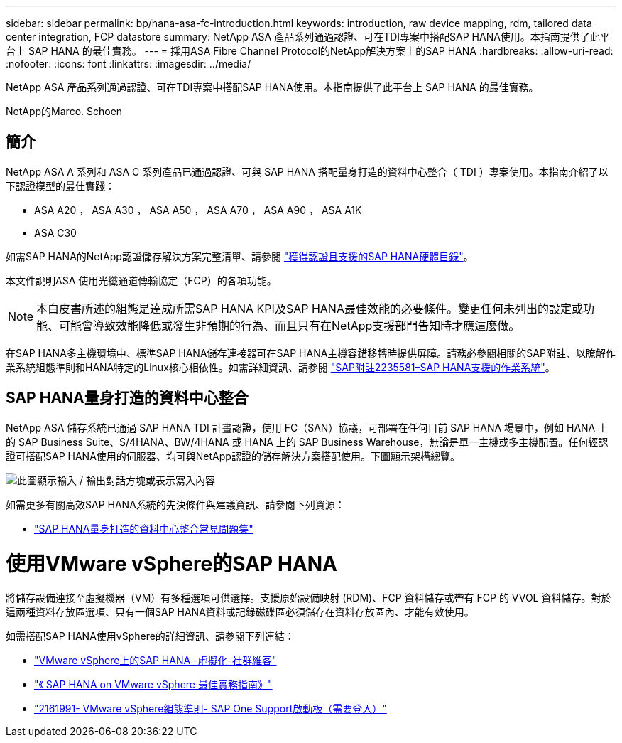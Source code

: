 ---
sidebar: sidebar 
permalink: bp/hana-asa-fc-introduction.html 
keywords: introduction, raw device mapping, rdm, tailored data center integration, FCP datastore 
summary: NetApp ASA 產品系列通過認證、可在TDI專案中搭配SAP HANA使用。本指南提供了此平台上 SAP HANA 的最佳實務。 
---
= 採用ASA Fibre Channel Protocol的NetApp解決方案上的SAP HANA
:hardbreaks:
:allow-uri-read: 
:nofooter: 
:icons: font
:linkattrs: 
:imagesdir: ../media/


[role="lead"]
NetApp ASA 產品系列通過認證、可在TDI專案中搭配SAP HANA使用。本指南提供了此平台上 SAP HANA 的最佳實務。

NetApp的Marco. Schoen



== 簡介

NetApp ASA A 系列和 ASA C 系列產品已通過認證、可與 SAP HANA 搭配量身打造的資料中心整合（ TDI ）專案使用。本指南介紹了以下認證模型的最佳實踐：

* ASA A20 ， ASA A30 ， ASA A50 ， ASA A70 ， ASA A90 ， ASA A1K
* ASA C30


如需SAP HANA的NetApp認證儲存解決方案完整清單、請參閱 https://www.sap.com/dmc/exp/2014-09-02-hana-hardware/enEN/#/solutions?filters=v:deCertified;ve:13["獲得認證且支援的SAP HANA硬體目錄"^]。

本文件說明ASA 使用光纖通道傳輸協定（FCP）的各項功能。


NOTE: 本白皮書所述的組態是達成所需SAP HANA KPI及SAP HANA最佳效能的必要條件。變更任何未列出的設定或功能、可能會導致效能降低或發生非預期的行為、而且只有在NetApp支援部門告知時才應這麼做。

在SAP HANA多主機環境中、標準SAP HANA儲存連接器可在SAP HANA主機容錯移轉時提供屏障。請務必參閱相關的SAP附註、以瞭解作業系統組態準則和HANA特定的Linux核心相依性。如需詳細資訊、請參閱 https://launchpad.support.sap.com/["SAP附註2235581–SAP HANA支援的作業系統"^]。



== SAP HANA量身打造的資料中心整合

NetApp ASA 儲存系統已通過 SAP HANA TDI 計畫認證，使用 FC（SAN）協議，可部署在任何目前 SAP HANA 場景中，例如 HANA 上的 SAP Business Suite、S/4HANA、BW/4HANA 或 HANA 上的 SAP Business Warehouse，無論是單一主機或多主機配置。任何經認證可搭配SAP HANA使用的伺服器、均可與NetApp認證的儲存解決方案搭配使用。下圖顯示架構總覽。

image:saphana_aff_fc_image1.png["此圖顯示輸入 / 輸出對話方塊或表示寫入內容"]

如需更多有關高效SAP HANA系統的先決條件與建議資訊、請參閱下列資源：

* http://go.sap.com/documents/2016/05/e8705aae-717c-0010-82c7-eda71af511fa.html["SAP HANA量身打造的資料中心整合常見問題集"^]




= 使用VMware vSphere的SAP HANA

將儲存設備連接至虛擬機器（VM）有多種選項可供選擇。支援原始設備映射 (RDM)、FCP 資料儲存或帶有 FCP 的 VVOL 資料儲存。對於這兩種資料存放區選項、只有一個SAP HANA資料或記錄磁碟區必須儲存在資料存放區內、才能有效使用。

如需搭配SAP HANA使用vSphere的詳細資訊、請參閱下列連結：

* https://help.sap.com/docs/SUPPORT_CONTENT/virtualization/3362185751.html["VMware vSphere上的SAP HANA -虛擬化-社群維客"^]
* https://www.vmware.com/docs/sap_hana_on_vmware_vsphere_best_practices_guide-white-paper["《 SAP HANA on VMware vSphere 最佳實務指南》"^]
* https://launchpad.support.sap.com/["2161991- VMware vSphere組態準則- SAP One Support啟動板（需要登入）"^]

